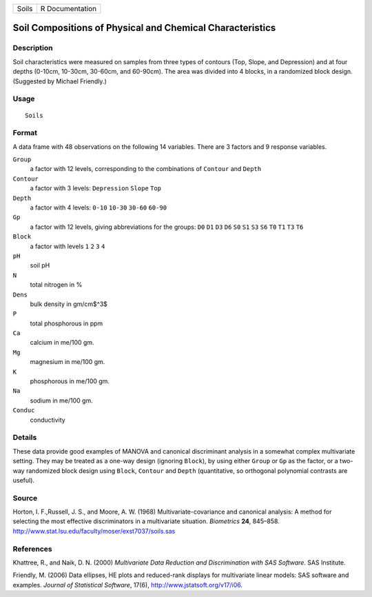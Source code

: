 +---------+-------------------+
| Soils   | R Documentation   |
+---------+-------------------+

Soil Compositions of Physical and Chemical Characteristics
----------------------------------------------------------

Description
~~~~~~~~~~~

Soil characteristics were measured on samples from three types of
contours (Top, Slope, and Depression) and at four depths (0-10cm,
10-30cm, 30-60cm, and 60-90cm). The area was divided into 4 blocks, in a
randomized block design. (Suggested by Michael Friendly.)

Usage
~~~~~

::

    Soils

Format
~~~~~~

A data frame with 48 observations on the following 14 variables. There
are 3 factors and 9 response variables.

``Group``
    a factor with 12 levels, corresponding to the combinations of
    ``Contour`` and ``Depth``

``Contour``
    a factor with 3 levels: ``Depression`` ``Slope`` ``Top``

``Depth``
    a factor with 4 levels: ``0-10`` ``10-30`` ``30-60`` ``60-90``

``Gp``
    a factor with 12 levels, giving abbreviations for the groups: ``D0``
    ``D1`` ``D3`` ``D6`` ``S0`` ``S1`` ``S3`` ``S6`` ``T0`` ``T1``
    ``T3`` ``T6``

``Block``
    a factor with levels ``1`` ``2`` ``3`` ``4``

``pH``
    soil pH

``N``
    total nitrogen in %

``Dens``
    bulk density in gm/cm$^3$

``P``
    total phosphorous in ppm

``Ca``
    calcium in me/100 gm.

``Mg``
    magnesium in me/100 gm.

``K``
    phosphorous in me/100 gm.

``Na``
    sodium in me/100 gm.

``Conduc``
    conductivity

Details
~~~~~~~

These data provide good examples of MANOVA and canonical discriminant
analysis in a somewhat complex multivariate setting. They may be treated
as a one-way design (ignoring ``Block``), by using either ``Group`` or
``Gp`` as the factor, or a two-way randomized block design using
``Block``, ``Contour`` and ``Depth`` (quantitative, so orthogonal
polynomial contrasts are useful).

Source
~~~~~~

Horton, I. F.,Russell, J. S., and Moore, A. W. (1968)
Multivariate-covariance and canonical analysis: A method for selecting
the most effective discriminators in a multivariate situation.
*Biometrics* **24**, 845–858.
`http://www.stat.lsu.edu/faculty/moser/exst7037/soils.sas <http://www.stat.lsu.edu/faculty/moser/exst7037/soils.sas>`__

References
~~~~~~~~~~

Khattree, R., and Naik, D. N. (2000) *Multivariate Data Reduction and
Discrimination with SAS Software.* SAS Institute.

Friendly, M. (2006) Data ellipses, HE plots and reduced-rank displays
for multivariate linear models: SAS software and examples. *Journal of
Statistical Software*, 17(6),
`http://www.jstatsoft.org/v17/i06 <http://www.jstatsoft.org/v17/i06>`__.
